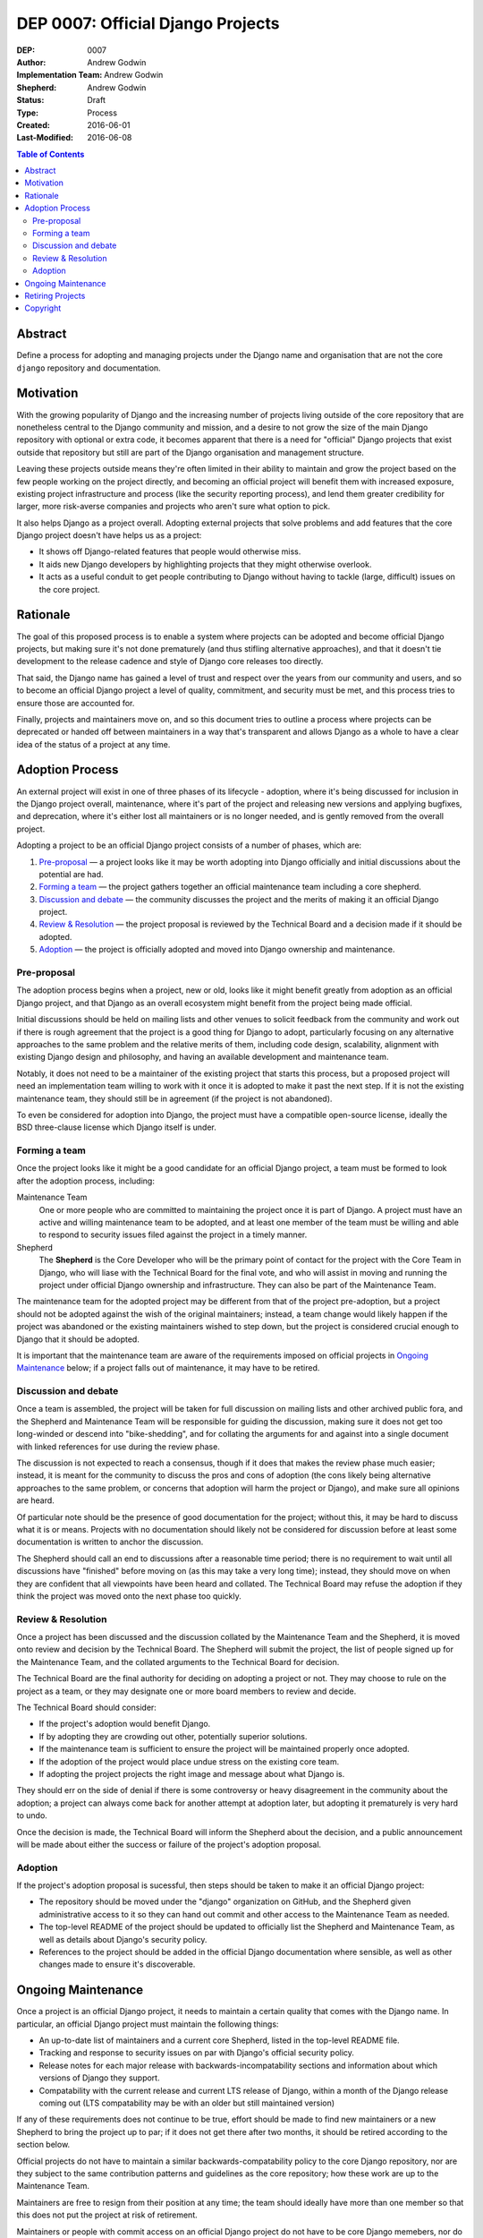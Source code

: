 ==================================
DEP 0007: Official Django Projects
==================================

:DEP: 0007
:Author: Andrew Godwin
:Implementation Team: Andrew Godwin
:Shepherd: Andrew Godwin
:Status: Draft
:Type: Process
:Created: 2016-06-01
:Last-Modified: 2016-06-08

.. contents:: Table of Contents
   :depth: 3
   :local:

Abstract
========

Define a process for adopting and managing projects under the Django name
and organisation that are not the core ``django`` repository and documentation.

Motivation
==========

With the growing popularity of Django and the increasing number of projects
living outside of the core repository that are nonetheless central to the
Django community and mission, and a desire to not grow the size of the main
Django repository with optional or extra code, it becomes apparent that there
is a need for "official" Django projects that exist outside that repository
but still are part of the Django organisation and management structure.

Leaving these projects outside means they're often limited in their ability
to maintain and grow the project based on the few people working on the
project directly, and becoming an official project will benefit them with
increased exposure, existing project infrastructure and process (like the
security reporting process), and lend them greater credibility for larger,
more risk-averse companies and projects who aren't sure what option to pick.

It also helps Django as a project overall. Adopting external projects that
solve problems and add features that the core Django project doesn't have
helps us as a project:

* It shows off Django-related features that people would otherwise miss.
* It aids new Django developers by highlighting projects that they might
  otherwise overlook.
* It acts as a useful conduit to get people contributing to Django without
  having to tackle (large, difficult) issues on the core project.

Rationale
=========

The goal of this proposed process is to enable a system where projects can
be adopted and become official Django projects, but making sure it's not
done prematurely (and thus stifling alternative approaches), and that it
doesn't tie development to the release cadence and style of Django core
releases too directly.

That said, the Django name has gained a level of trust and respect over the
years from our community and users, and so to become an official Django
project a level of quality, commitment, and security must be met, and this
process tries to ensure those are accounted for.

Finally, projects and maintainers move on, and so this document tries to
outline a process where projects can be deprecated or handed off between
maintainers in a way that's transparent and allows Django as a whole to have
a clear idea of the status of a project at any time.

Adoption Process
================

An external project will exist in one of three phases of its lifecycle -
adoption, where it's being discussed for inclusion in the Django project
overall, maintenance, where it's part of the project and releasing new
versions and applying bugfixes, and deprecation, where it's either lost all
maintainers or is no longer needed, and is gently removed from the overall
project.

Adopting a project to be an official Django project consists of a number
of phases, which are:

1. `Pre-proposal`_ — a project looks like it may be worth adopting into Django
   officially and initial discussions about the potential are had.

2. `Forming a team`_ — the project gathers together an official maintenance
   team including a core shepherd.

3. `Discussion and debate`_ — the community discusses the project and the
   merits of making it an official Django project.

4. `Review & Resolution`_ — the project proposal is reviewed by the Technical
   Board and a decision made if it should be adopted.

5. `Adoption`_ — the project is officially adopted and moved into Django
   ownership and maintenance.

Pre-proposal
------------

The adoption process begins when a project, new or old, looks like it might
benefit greatly from adoption as an official Django project, and that Django
as an overall ecosystem might benefit from the project being made official.

Initial discussions should be held on mailing lists and other venues to
solicit feedback from the community and work out if there is rough agreement
that the project is a good thing for Django to adopt, particularly focusing
on any alternative approaches to the same problem and the relative merits
of them, including code design, scalability, alignment with existing Django
design and philosophy, and having an available development and maintenance team.

Notably, it does not need to be a maintainer of the existing project that
starts this process, but a proposed project will need an implementation team
willing to work with it once it is adopted to make it past the next step. If it
is not the existing maintenance team, they should still be in agreement (if the
project is not abandoned).

To even be considered for adoption into Django, the project must have a
compatible open-source license, ideally the BSD three-clause license which
Django itself is under.

Forming a team
--------------

Once the project looks like it might be a good candidate for an official
Django project, a team must be formed to look after the adoption process,
including:

Maintenance Team
    One or more people who are committed to maintaining the project once it
    is part of Django. A project must have an active and willing maintenance
    team to be adopted, and at least one member of the team must be willing and
    able to respond to security issues filed against the project in a timely
    manner.

Shepherd
    The **Shepherd** is the Core Developer who will be the primary point of
    contact for the project with the Core Team in Django, who will liase with
    the Technical Board for the final vote, and who will assist in moving and
    running the project under official Django ownership and infrastructure.
    They can also be part of the Maintenance Team.

The maintenance team for the adopted project may be different from that of the
project pre-adoption, but a project should not be adopted against the wish of
the original maintainers; instead, a team change would likely happen if the
project was abandoned or the existing maintainers wished to step down, but the
project is considered crucial enough to Django that it should be adopted.

It is important that the maintenance team are aware of the requirements
imposed on official projects in `Ongoing Maintenance`_ below; if a project
falls out of maintenance, it may have to be retired.

Discussion and debate
---------------------

Once a team is assembled, the project will be taken for full discussion on
mailing lists and other archived public fora, and the Shepherd and Maintenance
Team will be responsible for guiding the discussion, making sure it does not
get too long-winded or descend into "bike-shedding", and for collating the
arguments for and against into a single document with linked references
for use during the review phase.

The discussion is not expected to reach a consensus, though if it does that
makes the review phase much easier; instead, it is meant for the community to
discuss the pros and cons of adoption (the cons likely being alternative
approaches to the same problem, or concerns that adoption will harm the project
or Django), and make sure all opinions are heard.

Of particular note should be the presence of good documentation for the
project; without this, it may be hard to discuss what it is or means. Projects
with no documentation should likely not be considered for discussion before
at least some documentation is written to anchor the discussion.

The Shepherd should call an end to discussions after a reasonable time period;
there is no requirement to wait until all discussions have "finished" before
moving on (as this may take a very long time); instead, they should move
on when they are confident that all viewpoints have been heard and collated.
The Technical Board may refuse the adoption if they think the project was moved
onto the next phase too quickly.

Review & Resolution
-------------------

Once a project has been discussed and the discussion collated by the
Maintenance Team and the Shepherd, it is moved onto review and decision by
the Technical Board. The Shepherd will submit the project, the list of people
signed up for the Maintenance Team, and the collated arguments to the
Technical Board for decision.

The Technical Board are the final authority for deciding on adopting a project
or not. They may choose to rule on the project as a team, or they
may designate one or more board members to review and decide.

The Technical Board should consider:

* If the project's adoption would benefit Django.
* If by adopting they are crowding out other, potentially superior solutions.
* If the maintenance team is sufficient to ensure the project will
  be maintained properly once adopted.
* If the adoption of the project would place undue stress on the existing core team.
* If adopting the project projects the right image and message about what Django is.

They should err on the side of denial if there is some controversy or
heavy disagreement in the community about the adoption; a project can always
come back for another attempt at adoption later, but adopting it prematurely
is very hard to undo.

Once the decision is made, the Technical Board will inform the Shepherd about
the decision, and a public announcement will be made about either the success
or failure of the project's adoption proposal.

Adoption
--------

If the project's adoption proposal is sucessful, then steps should be taken
to make it an official Django project:

* The repository should be moved under the "django" organization on GitHub,
  and the Shepherd given administrative access to it so they can hand out
  commit and other access to the Maintenance Team as needed.

* The top-level README of the project should be updated to officially list the
  Shepherd and Maintenance Team, as well as details about Django's security
  policy.

* References to the project should be added in the official Django
  documentation where sensible, as well as other changes made to ensure it's
  discoverable.

Ongoing Maintenance
===================

Once a project is an official Django project, it needs to maintain a certain
quality that comes with the Django name. In particular, an official Django
project must maintain the following things:

* An up-to-date list of maintainers and a current core Shepherd, listed in
  the top-level README file.

* Tracking and response to security issues on par with Django's official
  security policy.

* Release notes for each major release with backwards-incompatability sections
  and information about which versions of Django they support.

* Compatability with the current release and current LTS release of Django,
  within a month of the Django release coming out (LTS compatability may be
  with an older but still maintained version)

If any of these requirements does not continue to be true, effort should be
made to find new maintainers or a new Shepherd to bring the project up to
par; if it does not get there after two months, it should be retired according
to the section below.

Official projects do not have to maintain a similar backwards-compatability
policy to the core Django repository, nor are they subject to the same
contribution patterns and guidelines as the core repository; how these work are
up to the Maintenance Team.

Maintainers are free to resign from their position at any time; the team
should ideally have more than one member so that this does not put the
project at risk of retirement.

Maintainers or people with commit access on an official Django project do not
have to be core Django memebers, nor do they become core members by taking
those positions, but they should be very strongly considered as candidates for
the Core Team if they are not already.

The main project documentation does not have to be hosted inside the main
Django documentation, but should be under an official Django domain
if possible, and link back to with the main Django documentation where it makes
sense.

Retiring Projects
=================

If a project falls out of active maintenance, or has outlived its usefulness
(maybe the functionality was rolled into the core Django repository), it should
be retired as an official signal that it is no longer maintained.

Retirement involves the following steps:

* Modifying the README file on the repository to remove the maintainer lists
  and display prominently at the top that it is no longer active. The
  repository will remain in-place under the Django organisation.

* Remove the project from all official Django documentation.

* Publicly announce the retirement of the project on official mailing lists,

* Modify the PyPI (and other) package entries to show that it is no longer
  maintained.

Copyright
=========

This document has been placed in the public domain per the Creative Commons
CC0 1.0 Universal license (http://creativecommons.org/publicdomain/zero/1.0/deed).
